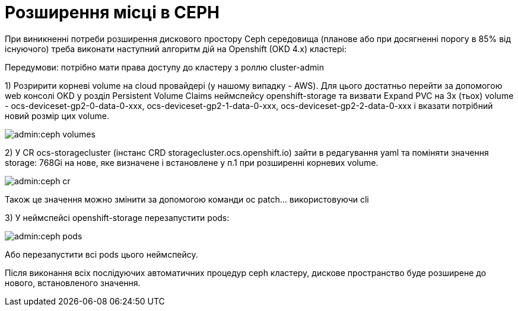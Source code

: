 = Розширення місці в CEPH

При виникненні потреби розширення дискового простору Ceph середовища (планове або при досягненні порогу в 85% від існуючого) треба виконати наступний алгоритм дій на Openshift (OKD 4.x) кластері:

Передумови: потрібно мати права доступу до кластеру з роллю cluster-admin


1) Розририти корневі volume на cloud провайдері (у нашому випадку - AWS). Для цього достатньо перейти за допомогою web консолі OKD у розділ Persistent Volume Claims неймспейсу openshift-storage та визвати Expand PVC на 3х (тьох) volume - ocs-deviceset-gp2-0-data-0-xxx, ocs-deviceset-gp2-1-data-0-xxx, ocs-deviceset-gp2-2-data-0-xxx і вказати потрібний новий розмір цих volume.

image::admin:ceph-volumes.png[]

2) У CR ocs-storagecluster (інстанс CRD storagecluster.ocs.openshift.io) зайти в редагування yaml та поміняти значення  storage: 768Gi на нове, яке визначене і встановлене у п.1 при розширенні корневих volume.

image::admin:ceph-cr.png[]

Також це значення можно змінити за допомогою команди oc patch... використовуючи cli

3) У неймспейсі openshift-storage перезапустити pods:

image::admin:ceph-pods.png[]

Або перезапустити всі pods цього неймспейсу.


Після виконання всіх послідуючих автоматичних процедур ceph кластеру, дискове пространство буде розширене до нового, встановленого значення.